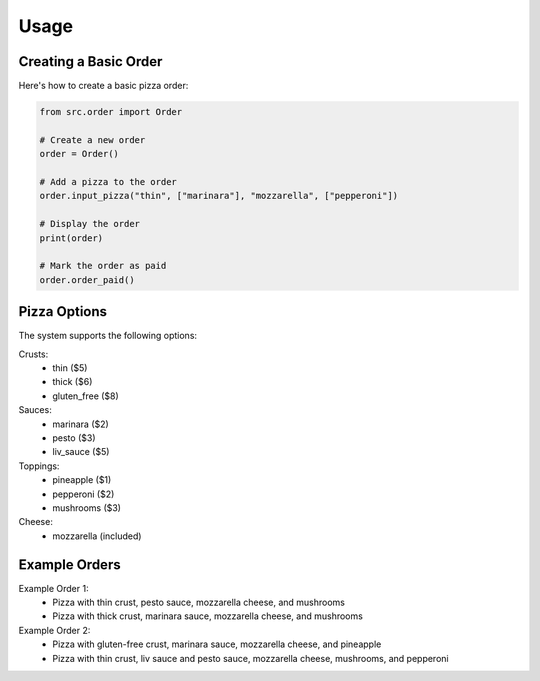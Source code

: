 Usage
=====

Creating a Basic Order
---------------------

Here's how to create a basic pizza order:

.. code-block:: python

    from src.order import Order

    # Create a new order
    order = Order()

    # Add a pizza to the order
    order.input_pizza("thin", ["marinara"], "mozzarella", ["pepperoni"])

    # Display the order
    print(order)

    # Mark the order as paid
    order.order_paid()

Pizza Options
------------

The system supports the following options:

Crusts:
  - thin ($5)
  - thick ($6)
  - gluten_free ($8)

Sauces:
  - marinara ($2)
  - pesto ($3)
  - liv_sauce ($5)

Toppings:
  - pineapple ($1)
  - pepperoni ($2)
  - mushrooms ($3)

Cheese:
  - mozzarella (included)

Example Orders
-------------

Example Order 1:
  - Pizza with thin crust, pesto sauce, mozzarella cheese, and mushrooms
  - Pizza with thick crust, marinara sauce, mozzarella cheese, and mushrooms

Example Order 2:
  - Pizza with gluten-free crust, marinara sauce, mozzarella cheese, and pineapple
  - Pizza with thin crust, liv sauce and pesto sauce, mozzarella cheese, mushrooms, and pepperoni